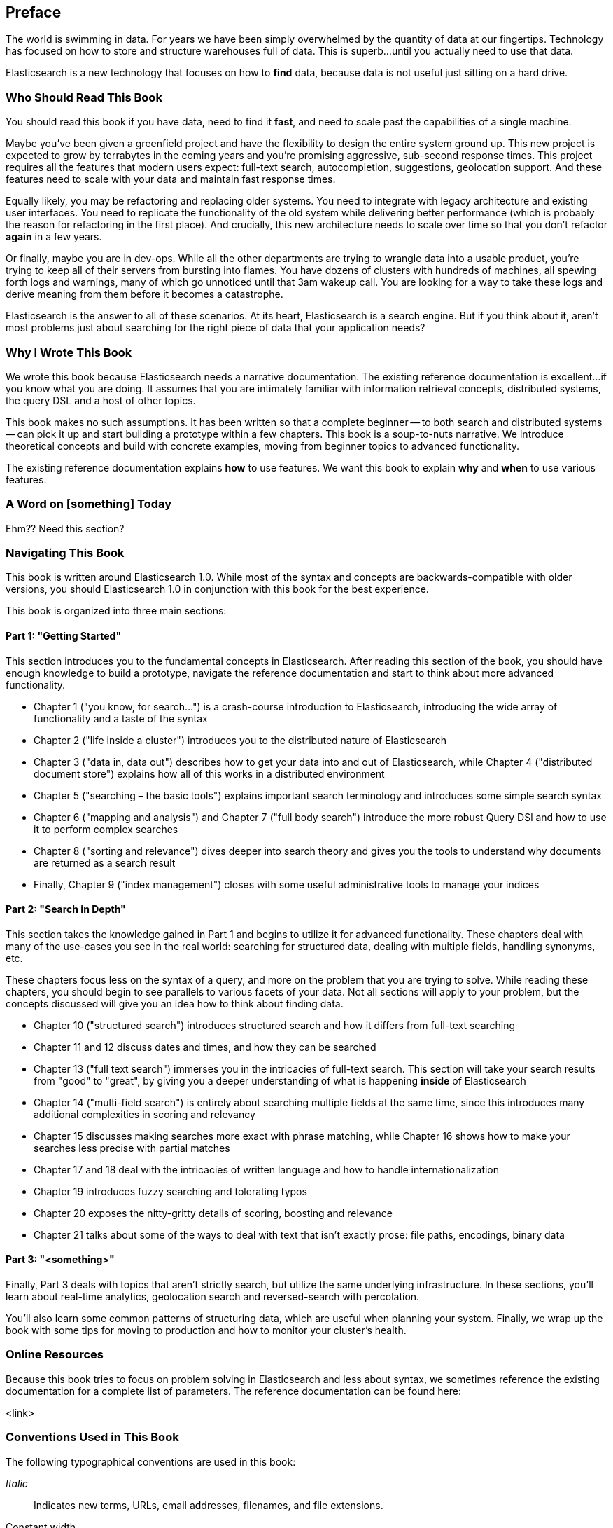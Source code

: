[preface]
== Preface
////
A (very) brief introduction.
////

The world is swimming in data.  For years we have been simply overwhelmed
by the quantity of data at our fingertips.  Technology has focused on 
how to store and structure warehouses full of data.  This is superb...until you
actually need to use that data.

Elasticsearch is a new technology that focuses on how to *find* data, because 
data is not useful just sitting on a hard drive.

=== Who Should Read This Book
////
This is where you describe your reader. Think of this in terms of what they do in their jobs, how this will make their tasks easier, and what knowledge you'd like them to have before getting the most out of this book.
////

You should read this book if you have data, need to find it *fast*, and need to
scale past the capabilities of a single machine.

Maybe you've been given a greenfield project and have the flexibility to design 
the entire system ground up.  This new project is expected to grow by terrabytes
in the coming years and you're promising aggressive, sub-second response times.
This project requires all the features that modern users expect: full-text search,
autocompletion, suggestions, geolocation support.  And these features need to scale
with your data and maintain fast response times.

Equally likely, you may be refactoring and replacing older systems.  You need to 
integrate with legacy architecture and existing user interfaces.  You need to
replicate the functionality of the old system while delivering better performance
(which is probably the reason for refactoring in the first place).  And crucially, 
this new architecture needs to scale over time so that you don't refactor *again* 
in a few years.

Or finally, maybe you are in dev-ops.  While all the other departments are trying
to wrangle data into a usable product, you're trying to keep all of their servers
from bursting into flames.  You have dozens of clusters with hundreds of machines,
all spewing forth logs and warnings, many of which go unnoticed until that
3am wakeup call.  You are looking for a way to take these logs and derive meaning
from them before it becomes a catastrophe.

Elasticsearch is the answer to all of these scenarios.  At its heart, Elasticsearch
is a search engine.  But if you think about it, aren't most problems just about
searching for the right piece of data that your application needs?

=== Why I Wrote This Book
////
Here you should describe how this book might have helped you at one point, and how this book adds to the body of knowledge or fills a gap. Another way to think of this is 'what we hope you'll get out of this.' You could also call this section "Goals of This Book"
////

We wrote this book because Elasticsearch needs a narrative documentation.  The 
existing reference documentation is excellent...if you know what you are doing.
It assumes that you are intimately familiar with information retrieval concepts,
distributed systems, the query DSL and a host of other topics.

This book makes no such assumptions.  It has been written so that a complete
beginner -- to both search and distributed systems -- can pick it up and start building
a prototype within a few chapters.  This book is a soup-to-nuts narrative.  We
introduce theoretical concepts and build with concrete examples, moving from
beginner topics to advanced functionality.

The existing reference documentation explains *how* to use features.  We want this 
book to explain *why* and *when* to use various features.

=== A Word on [something] Today
////
Optional section. Depending on your book's topic, you can re-word the above to be, "A Word on JavaScript Today," or "A Word on Big Data Today," etc. Then place your book in context of the state of play of the topic.  This is key to anchoring your reader and getting them oriented to your perspective as they navigate the book.  
////

Ehm??  Need this section?

=== Navigating This Book
////
Here is where you'll offer a summary of each of your book's chapters.  I've inserted a sample below from a Java book:

This book is organized roughly into three sections:
* Chapters 1 and 2 provide a basic introduction to Java concepts and a tutorial to give you a jump start on Java programming
* Chapter 3 discusses fundamental tools for developing with Java (the compiler, the interpreter, and the JAR file package).
* Chapter 4 through 7 describe the Java language itself, beginning with the basic syntax and then covering classes and objects, exceptions, arrays, enumerations, annotations, and much more.
* And so on..

If you're like us, you don't read books from front to back. If you're really like us, you usually don't read the Preface at all. However, on the off chance that you will see this in time, here are a few suggestions:

* If you are an experienced programmer who has to learn Java in the next five minutes, you are probably looking for the examples. You might want to start by glancing at the tutorial in Chapter 2. If that doesn't float your boat, you should at least look at the information in Chapter 3, which explains how to use the complier and interpreter, or Appendix A, which shows how to run the examples in the Eclipse IDE. This should get you started. 
* Chapter 12 through 15 are essential if you are interested in writing advanced networked or web-based applications and services. This is one of the more interesting and important parts of Java.
* And so on..
////

This book is written around Elasticsearch 1.0.  While most of the syntax
and concepts are backwards-compatible with older versions, you should Elasticsearch
1.0 in conjunction with this book for the best experience. 

This book is organized into three main sections:

==== Part 1: "Getting Started"
This section introduces you to the fundamental concepts in Elasticsearch.  After
reading this section of the book, you should have enough knowledge to build a
prototype, navigate the reference documentation and start to think about more 
advanced functionality.

* Chapter 1 ("you know, for search…") is a crash-course introduction to
Elasticsearch, introducing the wide array of functionality and a taste of the syntax
* Chapter 2 ("life inside a cluster") introduces you to the distributed nature 
of Elasticsearch
* Chapter 3 ("data in, data out") describes how to get your data into and out of
Elasticsearch, while Chapter 4 ("distributed document store") explains how all of
this works in a distributed environment
* Chapter 5 ("searching – the basic tools") explains important search terminology
and introduces some simple search syntax
* Chapter 6 ("mapping and analysis") and Chapter 7 ("full body search") introduce
the more robust Query DSl and how to use it to perform complex searches
* Chapter 8 ("sorting and relevance") dives deeper into search theory and gives 
you the tools to understand why documents are returned as a search result
* Finally, Chapter 9 ("index management") closes with some useful administrative
tools to manage your indices

==== Part 2: "Search in Depth"
This section takes the knowledge gained in Part 1 and begins to utilize it for
advanced functionality.  These chapters deal with many of the use-cases you see
in the real world: searching for structured data, dealing with multiple fields,
handling synonyms, etc. 

These chapters focus less on the syntax of a query, and more on the problem that
you are trying to solve.  While reading these chapters, you should begin to see
parallels to various facets of your data.  Not all sections will apply to your 
problem, but the concepts discussed will give you an idea how to think about
finding data.

* Chapter 10 ("structured search") introduces structured search and how it differs
from full-text searching
* Chapter 11 and 12 discuss dates and times, and how they can be searched
* Chapter 13 ("full text search") immerses you in the intricacies of full-text
search.  This section will take your search results from "good" to "great", by 
giving you a deeper understanding of what is happening *inside* of Elasticsearch
* Chapter 14 ("multi-field search") is entirely about searching multiple fields
at the same time, since this introduces many additional complexities in scoring
and relevancy
* Chapter 15 discusses making searches more exact with phrase matching, while
Chapter 16 shows how to make your searches less precise with partial matches
* Chapter 17 and 18 deal with the intricacies of written language and how to 
handle internationalization
* Chapter 19 introduces fuzzy searching and tolerating typos
* Chapter 20 exposes the nitty-gritty details of scoring, boosting and relevance
* Chapter 21 talks about some of the ways to deal with text that isn't exactly prose:
file paths, encodings, binary data

==== Part 3: "<something>"
Finally, Part 3 deals with topics that aren't strictly search, but utilize the
same underlying infrastructure.  In these sections, you'll learn about
real-time analytics, geolocation search and reversed-search with percolation.

You'll also learn some common patterns of structuring data, which are useful
when planning your system.  Finally, we wrap up the book with some tips for
moving to production and how to monitor your cluster's health.


=== Online Resources
////
Here is where you should list online references you feel readers should add to their bookmarks or should familiarize themselves with prior to beginning your book.
////

Because this book tries to focus on problem solving in Elasticsearch and less 
about syntax, we sometimes reference the existing documentation for a complete
list of parameters.  The reference documentation can be found here:

<link>

=== Conventions Used in This Book
////
Let me know if you need to edit this section.
////
The following typographical conventions are used in this book:

_Italic_:: Indicates new terms, URLs, email addresses, filenames, and file extensions.

+Constant width+:: Used for program listings, as well as within paragraphs to refer to program elements such as variable or function names, databases, data types, environment variables, statements, and keywords.

**`Constant width bold`**:: Shows commands or other text that should be typed literally by the user.

_++Constant width italic++_:: Shows text that should be replaced with user-supplied values or by values determined by context.


[TIP]
====
This icon signifies a tip, suggestion, or general note.
====

[WARNING]
====
This icon indicates a warning or caution.
====

=== Using Code Examples
////
Do not edit this section.
////
++++
<remark>PROD: Please reach out to author to find out if they will be uploading code examples to oreilly.com or their own site (e.g., GitHub). If there is no code download, delete this whole section. If there is, when you email digidist with the link, let them know what you filled in for title_title (should be as close to book title as possible, i.e., learning_python_2e). This info will determine where digidist loads the files.</remark>
++++

Supplemental material (code examples, exercises, etc.) is available for download at link:$$https://github.com/oreillymedia/title_title$$[].

This book is here to help you get your job done. In general, if example code is offered with this book, you may use it in your programs and documentation. You do not need to contact us for permission unless you’re reproducing a significant portion of the code. For example, writing a program that uses several chunks of code from this book does not require permission. Selling or distributing a CD-ROM of examples from O’Reilly books does require permission. Answering a question by citing this book and quoting example code does not require permission. Incorporating a significant amount of example code from this book into your product’s documentation does require permission.

We appreciate, but do not require, attribution. An attribution usually includes the title, author, publisher, and ISBN. For example: “_Book Title_ by Some Author (O’Reilly). Copyright 2012 Some Copyright Holder, 978-0-596-xxxx-x.”

If you feel your use of code examples falls outside fair use or the permission given above, feel free to contact us at pass:[<email>permissions@oreilly.com</email>].

=== Safari® Books Online
////
Do not edit this section.
////
[role = "safarienabled"]
[NOTE]
====
pass:[<ulink role="orm:hideurl:ital" url="http://my.safaribooksonline.com/?portal=oreilly">Safari Books Online</ulink>] is an on-demand digital library that delivers expert pass:[<ulink role="orm:hideurl" url="http://www.safaribooksonline.com/content">content</ulink>] in both book and video form from the world&#8217;s leading authors in technology and business.
====

Technology professionals, software developers, web designers, and business and creative professionals use Safari Books Online as their primary resource for research, problem solving, learning, and certification training.

Safari Books Online offers a range of pass:[<ulink role="orm:hideurl" url="http://www.safaribooksonline.com/subscriptions">product mixes</ulink>] and pricing programs for pass:[<ulink role="orm:hideurl" url="http://www.safaribooksonline.com/organizations-teams">organizations</ulink>], pass:[<ulink role="orm:hideurl" url="http://www.safaribooksonline.com/government">government agencies</ulink>], and pass:[<ulink role="orm:hideurl" url="http://www.safaribooksonline.com/individuals">individuals</ulink>]. Subscribers have access to thousands of books, training videos, and prepublication manuscripts in one fully searchable database from publishers like O’Reilly Media, Prentice Hall Professional, Addison-Wesley Professional, Microsoft Press, Sams, Que, Peachpit Press, Focal Press, Cisco Press, John Wiley & Sons, Syngress, Morgan Kaufmann, IBM Redbooks, Packt, Adobe Press, FT Press, Apress, Manning, New Riders, McGraw-Hill, Jones & Bartlett, Course Technology, and dozens pass:[<ulink role="orm:hideurl" url="http://www.safaribooksonline.com/publishers">more</ulink>]. For more information about Safari Books Online, please visit us pass:[<ulink role="orm:hideurl" url="http://www.safaribooksonline.com/">online</ulink>].

=== How to Contact Us
////
Do not edit this section.
////
Please address comments and questions concerning this book to the publisher:

++++
<simplelist>
<member>O’Reilly Media, Inc.</member>
<member>1005 Gravenstein Highway North</member>
<member>Sebastopol, CA 95472</member>
<member>800-998-9938 (in the United States or Canada)</member>
<member>707-829-0515 (international or local)</member>
<member>707-829-0104 (fax)</member>
</simplelist>
++++

We have a web page for this book, where we list errata, examples, and any additional information. You can access this page at link:$$http://www.oreilly.com/catalog/<catalog page>$$[].

++++
<remark>Don't forget to update the link above.</remark>
++++

To comment or ask technical questions about this book, send email to pass:[<email>bookquestions@oreilly.com</email>].

For more information about our books, courses, conferences, and news, see our website at link:$$http://www.oreilly.com$$[].

Find us on Facebook: link:$$http://facebook.com/oreilly$$[]

Follow us on Twitter: link:$$http://twitter.com/oreillymedia$$[]

Watch us on YouTube: link:$$http://www.youtube.com/oreillymedia$$[]

=== Acknowledgments
////
This is where you'll dedicate the book to those who helped, supported, and sacrificed as you created the book, and possibly dear pets, too.
////

++++
<remark>Fill in...</remark>
++++